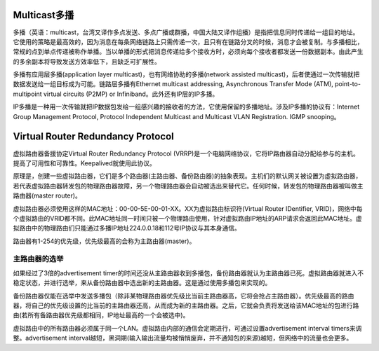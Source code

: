 Multicast多播
=========================================================
多播（英语：multicast，台湾又译作多点发送、多点广播或群播，中国大陆又译作组播）是指把信息同时传递给一组目的地址。它使用的策略是最高效的，因为消息在每条网络链路上只需传递一次，且只有在链路分叉的时候，消息才会被复制。与多播相比，常规的点到单点传递被称作单播。当以单播的形式把消息传递给多个接收方时，必须向每个接收者都发送一份数据副本。由此产生的多余副本将导致发送方效率低下，且缺乏可扩展性。

多播有应用层多播(application layer multicast)，也有网络协助的多播(network assisted multicast)，后者使通过一次传输就把数据发送给一组目标成为可能。链路层多播有Ethernet multicast addressing, Asynchronous Transfer Mode (ATM), point-to-multipoint virtual circuits (P2MP) or Infiniband。此外还有IP层的IP多播。

IP多播是一种用一次传输就把IP数据包发给一组感兴趣的接收者的方法，它使用保留的多播地址。涉及IP多播的协议有：Internet Group Management Protocol, Protocol Independent Multicast and Multicast VLAN Registration. IGMP snooping。


Virtual Router Redundancy Protocol
=========================================================
虚拟路由器备援协定Virtual Router Redundancy Protocol (VRRP)是一个电脑网络协议，它将IP路由器自动分配给参与的主机。提高了可用性和可靠性。Keepalived就使用此协议。

原理是，创建一些虚拟路由器，它们是多个路由器(主路由器、备份路由器)的抽象表现。主机们的默认网关被设置为虚拟路由器，若代表虚拟路由器转发包的物理路由器故障，另一个物理路由器会自动被选出来替代它。任何时候，转发包的物理路由器被叫做主路由器(master router)。

虚拟路由器必须使用这样的MAC地址：00-00-5E-00-01-XX。XX为虚拟路由标识符(Virtual Router IDentifier, VRID)，网络中每个虚拟路由的VRID都不同。此MAC地址同一时间只被一个物理路由使用，针对虚拟路由IP地址的ARP请求会返回此MAC地址。虚拟路由中的物理路由们只能通过多播IP地址224.0.0.18和112号IP协议与其本身通信。

路由器有1-254的优先级，优先级最高的会称为主路由器(master)。

主路由器的选举
----------------------------------------------
如果经过了3倍的advertisement timer的时间还没从主路由器收到多播包，备份路由器就认为主路由器已死。虚拟路由器就进入不稳定状态，并进行选举，来从备份路由器中选出新的主路由器。这是通过使用多播包来实现的。

备份路由器仅能在选举中发送多播包（除非某物理路由器优先级比当前主路由器高，它将会抢占主路由器）。优先级最高的路由器，将自己的优先级设置的比当前的主路由器还高，从而成为新的主路由器。之后，它就会负责将发送给该MAC地址的包进行路由(若所有备路由器优先级都相同，IP地址最高的一个会被选中)。

虚拟路由中的所有路由器必须属于同一个LAN。虚拟路由内部的通信会定期进行，可通过设置advertisement interval timers来调整。advertisement interval越短，黑洞期(输入输出流量均被悄悄废弃，并不通知包的来源)越短，但网络中的流量也会更多。
